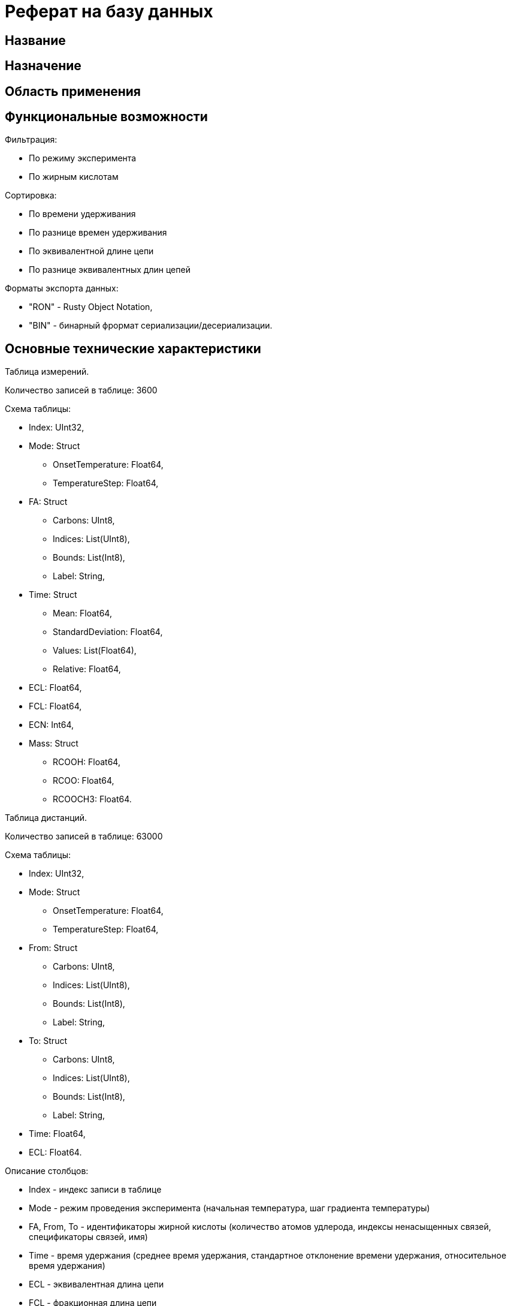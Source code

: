 = Реферат на базу данных

== Название

[Название базы данных]

== Назначение

[Краткое описание назначения базы данных. Например: Хранение и обработка информации о ...]

== Область применения

[Область применения, например: Научные исследования, управление персоналом, финансовый анализ и т.д.]

== Функциональные возможности

[Краткое описание функциональных возможностей. Например: Поиск, сортировка, фильтрация, генерация отчетов, экспорт данных в различных форматах.]

Фильтрация:

* По режиму эксперимента
* По жирным кислотам

Сортировка:

* По времени удерживания
* По разнице времен удерживания
* По эквивалентной длине цепи
* По разнице эквивалентных длин цепей

Форматы экспорта данных:

* "RON" - Rusty Object Notation,
* "BIN" - бинарный фрормат сериализации/десериализации.

== Основные технические характеристики

Таблица измерений.

Количество записей в таблице: 3600

Схема таблицы:

* Index: UInt32,
* Mode: Struct
** OnsetTemperature: Float64,
** TemperatureStep: Float64,
* FA: Struct
** Carbons: UInt8,
** Indices: List(UInt8),
** Bounds: List(Int8),
** Label: String,
* Time: Struct
** Mean: Float64,
** StandardDeviation: Float64,
** Values: List(Float64),
** Relative: Float64,
* ECL: Float64,
* FCL: Float64,
* ECN: Int64,
* Mass: Struct
** RCOOH: Float64,
** RCOO: Float64,
** RCOOCH3: Float64.

Таблица дистанций.

Количество записей в таблице: 63000

Схема таблицы:

* Index: UInt32,
* Mode: Struct
** OnsetTemperature: Float64,
** TemperatureStep: Float64,
* From: Struct
** Carbons: UInt8,
** Indices: List(UInt8),
** Bounds: List(Int8),
** Label: String,
* To: Struct
** Carbons: UInt8,
** Indices: List(UInt8),
** Bounds: List(Int8),
** Label: String,
* Time: Float64,
* ECL: Float64.

Описание столбцов:

* Index - индекс записи в таблице
* Mode - режим проведения эксперимента (начальная температура, шаг градиента температуры)
* FA, From, To - идентификаторы жирной кислоты (количество атомов удлерода, индексы ненасыщенных связей, спецификаторы связей, имя)
* Time - время удержания (среднее время удержания, стандартное отклонение времени удержания,  относительное время удержания)
* ECL - эквивалентная длина цепи
* FCL - фракционная длина цепи
* ECN - эквивалентная углнродное число
* Mass - масса жирной кислоты (масса ацилов жирной кислоты: RCOOH, RCOO, RCOOCH3)

== Язык программирования

Rust

СУБД: [Название системы управления базой данных, например: PostgreSQL, MySQL, Oracle]

Объем базы данных: [Объем в байтах, Кб, Мб, Гб]

(Примечание: В случае наличия персональных данных, указать это в реферате. Приложить подтверждающие документы о количестве информационных элементов и затратах на создание базы данных.)

== Тип реализующей ЭВМ
